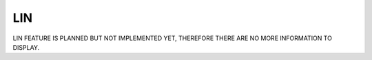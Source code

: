 LIN
===
LIN FEATURE IS PLANNED BUT NOT IMPLEMENTED YET, THEREFORE THERE ARE NO MORE INFORMATION TO DISPLAY.